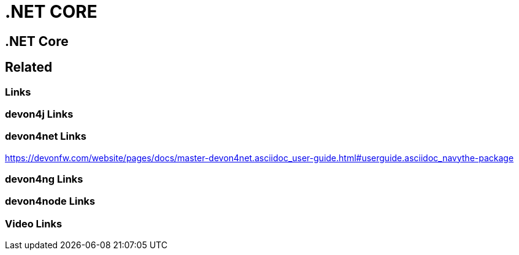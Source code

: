 = .NET CORE

[.directory]
== .NET Core

[.links-to-files]
== Related

[.common-links]
=== Links

[.devon4j-links]
=== devon4j Links

[.devon4net-links]
=== devon4net Links

https://devonfw.com/website/pages/docs/master-devon4net.asciidoc_user-guide.html#userguide.asciidoc_navythe-package

[.devon4ng-links]
=== devon4ng Links

[.devon4node-links]
=== devon4node Links

[.videos-links]
=== Video Links

